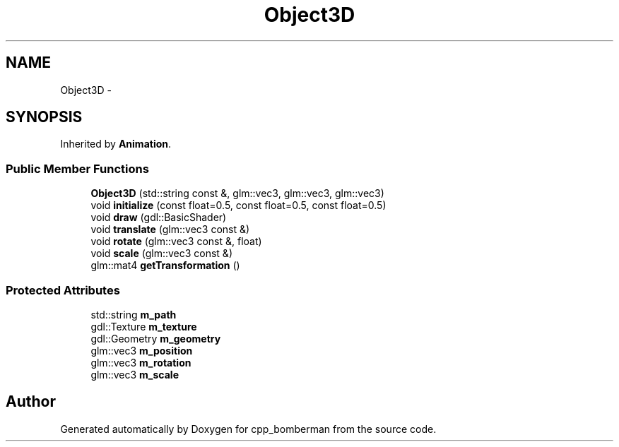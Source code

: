 .TH "Object3D" 3 "Tue Jun 9 2015" "Version 0.53" "cpp_bomberman" \" -*- nroff -*-
.ad l
.nh
.SH NAME
Object3D \- 
.SH SYNOPSIS
.br
.PP
.PP
Inherited by \fBAnimation\fP\&.
.SS "Public Member Functions"

.in +1c
.ti -1c
.RI "\fBObject3D\fP (std::string const &, glm::vec3, glm::vec3, glm::vec3)"
.br
.ti -1c
.RI "void \fBinitialize\fP (const float=0\&.5, const float=0\&.5, const float=0\&.5)"
.br
.ti -1c
.RI "void \fBdraw\fP (gdl::BasicShader)"
.br
.ti -1c
.RI "void \fBtranslate\fP (glm::vec3 const &)"
.br
.ti -1c
.RI "void \fBrotate\fP (glm::vec3 const &, float)"
.br
.ti -1c
.RI "void \fBscale\fP (glm::vec3 const &)"
.br
.ti -1c
.RI "glm::mat4 \fBgetTransformation\fP ()"
.br
.in -1c
.SS "Protected Attributes"

.in +1c
.ti -1c
.RI "std::string \fBm_path\fP"
.br
.ti -1c
.RI "gdl::Texture \fBm_texture\fP"
.br
.ti -1c
.RI "gdl::Geometry \fBm_geometry\fP"
.br
.ti -1c
.RI "glm::vec3 \fBm_position\fP"
.br
.ti -1c
.RI "glm::vec3 \fBm_rotation\fP"
.br
.ti -1c
.RI "glm::vec3 \fBm_scale\fP"
.br
.in -1c

.SH "Author"
.PP 
Generated automatically by Doxygen for cpp_bomberman from the source code\&.
